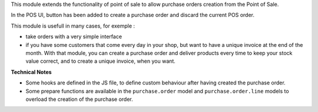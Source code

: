 This module extends the functionality of point of sale to allow purchase orders
creation from the Point of Sale.

In the POS UI, button has been added to create a purchase order and discard
the current POS order.

This module is usefull in many cases, for exemple :

* take orders with a very simple interface

* if you have some customers that come every day in your shop, but want to
  have a unique invoice at the end of the month. With that module, you can
  create a purchase order and deliver products every time to keep your stock value
  correct, and to create a unique invoice, when you want.

**Technical Notes**

* Some hooks are defined in the JS file, to define custom behaviour after
  having created the purchase order.

* Some prepare functions are available in the ``purchase.order`` model and
  ``purchase.order.line`` models to overload the creation of the purchase order.
